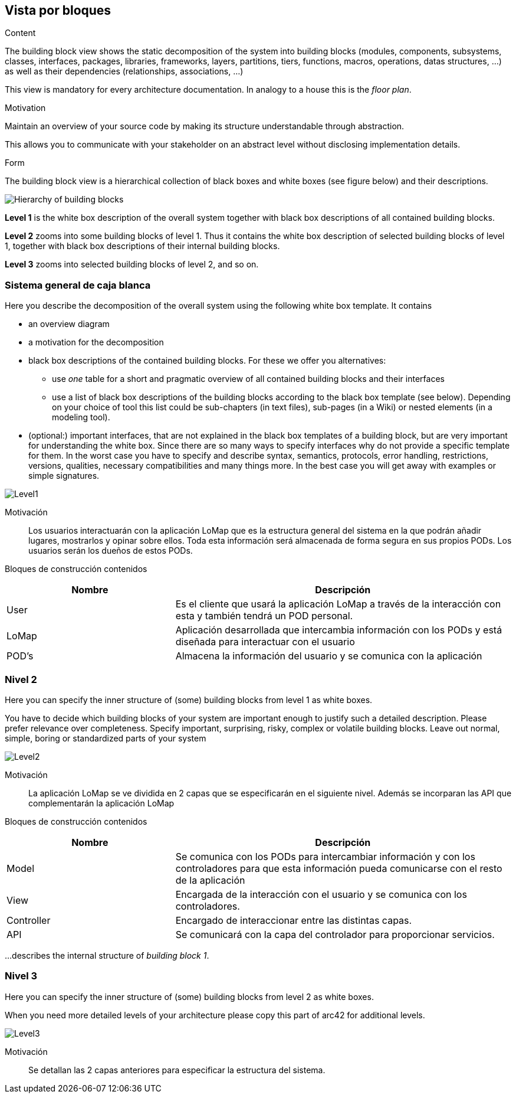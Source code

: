 [[section-building-block-view]]


== Vista por bloques

[role="arc42help"]
****
.Content
The building block view shows the static decomposition of the system into building blocks (modules, components, subsystems, classes,
interfaces, packages, libraries, frameworks, layers, partitions, tiers, functions, macros, operations,
datas structures, ...) as well as their dependencies (relationships, associations, ...)

This view is mandatory for every architecture documentation.
In analogy to a house this is the _floor plan_.

.Motivation
Maintain an overview of your source code by making its structure understandable through
abstraction.

This allows you to communicate with your stakeholder on an abstract level without disclosing implementation details.

.Form
The building block view is a hierarchical collection of black boxes and white boxes
(see figure below) and their descriptions.

image:05_building_blocks-EN.png["Hierarchy of building blocks"]

*Level 1* is the white box description of the overall system together with black
box descriptions of all contained building blocks.

*Level 2* zooms into some building blocks of level 1.
Thus it contains the white box description of selected building blocks of level 1, together with black box descriptions of their internal building blocks.

*Level 3* zooms into selected building blocks of level 2, and so on.
****

=== Sistema general de caja blanca

[role="arc42help"]
****
Here you describe the decomposition of the overall system using the following white box template. It contains

 * an overview diagram
 * a motivation for the decomposition
 * black box descriptions of the contained building blocks. For these we offer you alternatives:

   ** use _one_ table for a short and pragmatic overview of all contained building blocks and their interfaces
   ** use a list of black box descriptions of the building blocks according to the black box template (see below).
   Depending on your choice of tool this list could be sub-chapters (in text files), sub-pages (in a Wiki) or nested elements (in a modeling tool).


 * (optional:) important interfaces, that are not explained in the black box templates of a building block, but are very important for understanding the white box.
Since there are so many ways to specify interfaces why do not provide a specific template for them.
 In the worst case you have to specify and describe syntax, semantics, protocols, error handling,
 restrictions, versions, qualities, necessary compatibilities and many things more.
In the best case you will get away with examples or simple signatures.

****
:imagesdir: images/
image::Level1.png[]

Motivación::

Los usuarios interactuarán con la aplicación LoMap que es la estructura general del sistema en la que podrán añadir lugares, mostrarlos y opinar sobre ellos. Toda esta información será almacenada de forma segura en sus propios PODs. Los usuarios serán los dueños de estos PODs.


Bloques de construcción contenidos::
[options="header",cols="1,2"]
|===
|Nombre|Descripción
| User | Es el cliente que usará la aplicación LoMap a través de la interacción con esta y también tendrá un POD personal.
| LoMap | Aplicación desarrollada que intercambia información con los PODs y está diseñada para interactuar con el usuario 
| POD's | Almacena la información del usuario y se comunica con la aplicación
|===

=== Nivel 2

[role="arc42help"]
****
Here you can specify the inner structure of (some) building blocks from level 1 as white boxes.

You have to decide which building blocks of your system are important enough to justify such a detailed description.
Please prefer relevance over completeness. Specify important, surprising, risky, complex or volatile building blocks.
Leave out normal, simple, boring or standardized parts of your system
****
:imagesdir: images/
image::Level2.png[]

Motivación::

La aplicación LoMap se ve dividida en 2 capas que se especificarán en el siguiente nivel. Además se incorparan las API que complementarán la aplicación LoMap


Bloques de construcción contenidos::
[options="header",cols="1,2"]
|===
|Nombre|Descripción
| Model | Se comunica con los PODs para intercambiar información y con los controladores para que esta información pueda comunicarse con el resto de la aplicación
| View | Encargada de la interacción con el usuario y se comunica con los controladores.
| Controller | Encargado de interaccionar entre las distintas capas.
| API | Se comunicará con la capa del controlador para proporcionar servicios.
|===

[role="arc42help"]
****
...describes the internal structure of _building block 1_.
****

=== Nivel 3

[role="arc42help"]
****
Here you can specify the inner structure of (some) building blocks from level 2 as white boxes.

When you need more detailed levels of your architecture please copy this
part of arc42 for additional levels.
****
:imagesdir: images/
image::Level3.png[]

Motivación::
Se detallan las 2 capas anteriores para especificar la estructura del sistema.